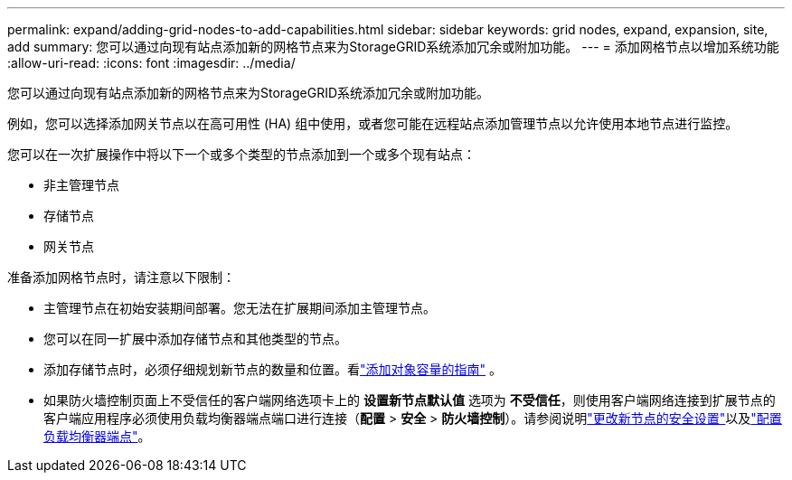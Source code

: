 ---
permalink: expand/adding-grid-nodes-to-add-capabilities.html 
sidebar: sidebar 
keywords: grid nodes, expand, expansion, site, add 
summary: 您可以通过向现有站点添加新的网格节点来为StorageGRID系统添加冗余或附加功能。 
---
= 添加网格节点以增加系统功能
:allow-uri-read: 
:icons: font
:imagesdir: ../media/


[role="lead"]
您可以通过向现有站点添加新的网格节点来为StorageGRID系统添加冗余或附加功能。

例如，您可以选择添加网关节点以在高可用性 (HA) 组中使用，或者您可能在远程站点添加管理节点以允许使用本地节点进行监控。

您可以在一次扩展操作中将以下一个或多个类型的节点添加到一个或多个现有站点：

* 非主管理节点
* 存储节点
* 网关节点


准备添加网格节点时，请注意以下限制：

* 主管理节点在初始安装期间部署。您无法在扩展期间添加主管理节点。
* 您可以在同一扩展中添加存储节点和其他类型的节点。
* 添加存储节点时，必须仔细规划新节点的数量和位置。看link:../expand/guidelines-for-adding-object-capacity.html["添加对象容量的指南"] 。
* 如果防火墙控制页面上不受信任的客户端网络选项卡上的 *设置新节点默认值* 选项为 *不受信任*，则使用客户端网络连接到扩展节点的客户端应用程序必须使用负载均衡器端点端口进行连接（*配置* > *安全* > *防火墙控制*）。请参阅说明link:../admin/configure-firewall-controls.html["更改新节点的安全设置"]以及link:../admin/configuring-load-balancer-endpoints.html["配置负载均衡器端点"]。

